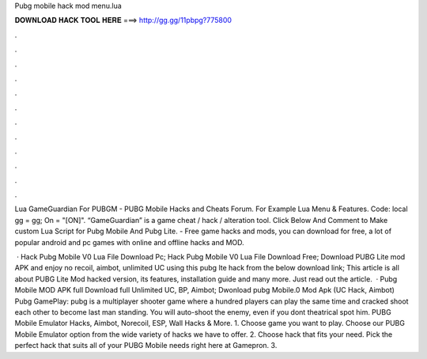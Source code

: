 Pubg mobile hack mod menu.lua



𝐃𝐎𝐖𝐍𝐋𝐎𝐀𝐃 𝐇𝐀𝐂𝐊 𝐓𝐎𝐎𝐋 𝐇𝐄𝐑𝐄 ===> http://gg.gg/11pbpg?775800



.



.



.



.



.



.



.



.



.



.



.



.

Lua GameGuardian For PUBGM - PUBG Mobile Hacks and Cheats Forum. For Example Lua Menu & Features. Code: local gg = gg; On = "[ON]". “GameGuardian” is a game cheat / hack / alteration tool. Click Below And Comment to Make custom Lua Script for Pubg Mobile And Pubg Lite. - Free game hacks and mods, you can download for free, a lot of popular android and pc games with online and offline hacks and MOD.

 · Hack Pubg Mobile V0 Lua File Download Pc; Hack Pubg Mobile V0 Lua File Download Free; Download PUBG Lite mod APK and enjoy no recoil, aimbot, unlimited UC using this pubg lte hack from the below download link; This article is all about PUBG Lite Mod hacked version, its features, installation guide and many more. Just read out the article.  · Pubg Mobile MOD APK full Download full Unlimited UC, BP, Aimbot; Dwonload pubg Mobile.0 Mod Apk (UC Hack, Aimbot) Pubg GamePlay: pubg is a multiplayer shooter game where a hundred players can play the same time and cracked shoot each other to become last man standing. You will auto-shoot the enemy, even if you dont theatrical spot him. PUBG Mobile Emulator Hacks, Aimbot, Norecoil, ESP, Wall Hacks & More. 1. Choose game you want to play. Choose our PUBG Mobile Emulator option from the wide variety of hacks we have to offer. 2. Choose hack that fits your need. Pick the perfect hack that suits all of your PUBG Mobile needs right here at Gamepron. 3.
